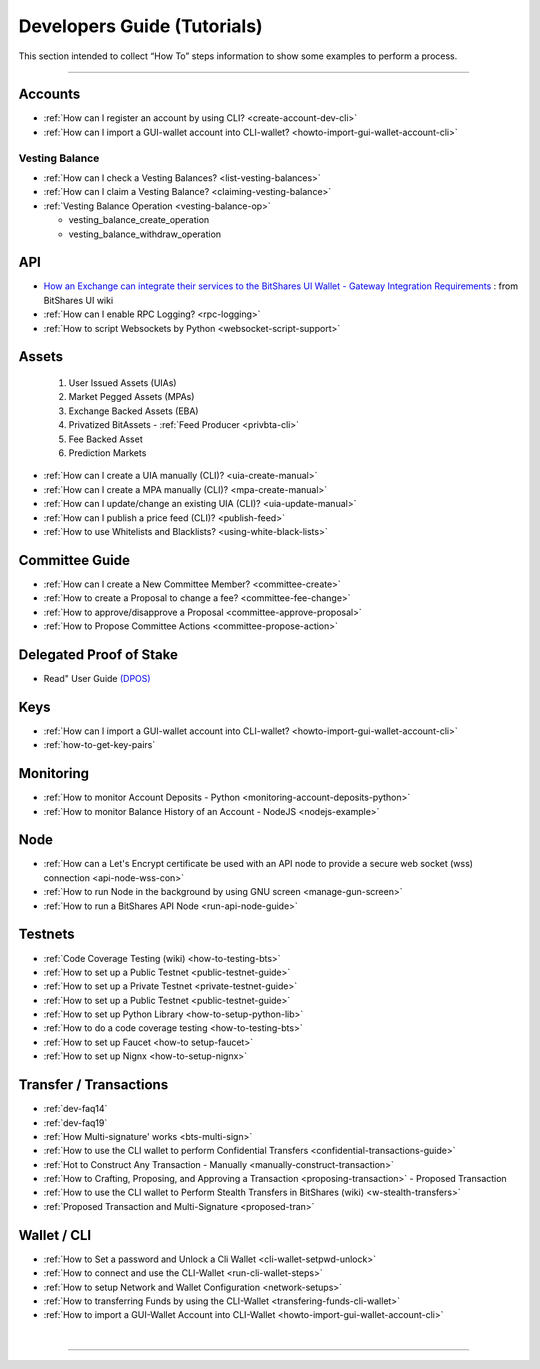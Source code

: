 
.. _dev-guides:

*****************************
Developers Guide (Tutorials)
*****************************

This section intended to collect “How To” steps information to show some examples to perform a process.

-----------------

Accounts
===============


* :ref:`How can I register an account by using CLI? <create-account-dev-cli>`
* :ref:`How can I import a GUI-wallet account into CLI-wallet? <howto-import-gui-wallet-account-cli>`


Vesting Balance
-------------------

* :ref:`How can I check a Vesting Balances? <list-vesting-balances>`
* :ref:`How can I claim a Vesting Balance? <claiming-vesting-balance>`
* :ref:`Vesting Balance Operation <vesting-balance-op>`

  - vesting_balance_create_operation
  - vesting_balance_withdraw_operation
 
API
============

* `How an Exchange can integrate their services to the BitShares UI Wallet - Gateway Integration Requirements <https://github.com/bitshares/bitshares-ui/wiki/Gateway-Integration-Requirements>`_ : from BitShares UI wiki
* :ref:`How can I enable RPC Logging? <rpc-logging>`
* :ref:`How to script Websockets by Python <websocket-script-support>`

Assets
===========
  1. User Issued Assets (UIAs)
  2. Market Pegged Assets (MPAs)
  3. Exchange Backed Assets (EBA)
  4. Privatized BitAssets
     - :ref:`Feed Producer <privbta-cli>`
  5. Fee Backed Asset
  6. Prediction Markets

	
* :ref:`How can I create a UIA manually (CLI)? <uia-create-manual>`
* :ref:`How can I create a MPA manually (CLI)? <mpa-create-manual>`
* :ref:`How can I update/change an existing UIA (CLI)? <uia-update-manual>`
* :ref:`How can I publish a price feed (CLI)? <publish-feed>`
* :ref:`How to use Whitelists and Blacklists? <using-white-black-lists>`



Committee Guide
======================

* :ref:`How can I create a New Committee Member? <committee-create>`
* :ref:`How to create a Proposal to change a fee? <committee-fee-change>`
* :ref:`How to approve/disapprove a Proposal <committee-approve-proposal>`
* :ref:`How to Propose Committee Actions <committee-propose-action>`

Delegated Proof of Stake 
============================
* Read" User Guide `(DPOS) <https://how.bitshares.works/en/latest/technology/dpos.html#>`_


Keys
=====================
* :ref:`How can I import a GUI-wallet account into CLI-wallet? <howto-import-gui-wallet-account-cli>`
* :ref:`how-to-get-key-pairs`
  

.. _monitoring_support:

Monitoring
================

* :ref:`How to monitor Account Deposits - Python <monitoring-account-deposits-python>`
* :ref:`How to monitor Balance History of an Account  - NodeJS <nodejs-example>`


.. _witness-node-guide-tutorials: 
  
Node  
==============================

* :ref:`How can a Let's Encrypt certificate be used with an API node to provide a secure web socket (wss) connection <api-node-wss-con>`

* :ref:`How to run Node in the background by using GNU screen <manage-gun-screen>`
* :ref:`How to run a BitShares API Node <run-api-node-guide>`		

.. _witness-blockproducer-guide: 


Testnets
===================

* :ref:`Code Coverage Testing (wiki) <how-to-testing-bts>`
* :ref:`How to set up a Public Testnet <public-testnet-guide>`
* :ref:`How to set up a Private Testnet <private-testnet-guide>`
* :ref:`How to set up a Public Testnet <public-testnet-guide>`
* :ref:`How to set up Python Library <how-to-setup-python-lib>`
* :ref:`How to do a code coverage testing <how-to-testing-bts>`
* :ref:`How to set up Faucet <how-to setup-faucet>`
* :ref:`How to set up Nignx <how-to-setup-nignx>`

Transfer / Transactions
============================

* :ref:`dev-faq14`
* :ref:`dev-faq19`
* :ref:`How Multi-signature' works <bts-multi-sign>`
* :ref:`How to use the CLI wallet to perform Confidential Transfers  <confidential-transactions-guide>`
* :ref:`Hot to Construct Any Transaction - Manually <manually-construct-transaction>`
* :ref:`How to Crafting, Proposing, and Approving a Transaction <proposing-transaction>` - Proposed Transaction 
* :ref:`How to use the CLI wallet to Perform Stealth Transfers in BitShares (wiki) <w-stealth-transfers>`  
* :ref:`Proposed Transaction and  Multi-Signature <proposed-tran>`

Wallet / CLI
=====================

* :ref:`How to Set a password and Unlock a Cli Wallet <cli-wallet-setpwd-unlock>`
* :ref:`How to connect and use the CLI-Wallet <run-cli-wallet-steps>`
* :ref:`How to setup Network and Wallet Configuration <network-setups>`
* :ref:`How to transferring Funds by using the CLI-Wallet <transfering-funds-cli-wallet>`
* :ref:`How to import a GUI-Wallet Account into CLI-Wallet <howto-import-gui-wallet-account-cli>`

|

----------------------

 